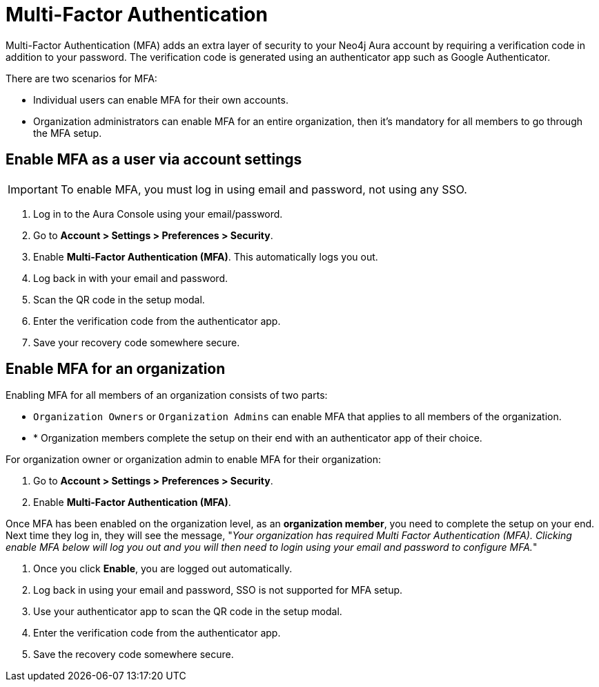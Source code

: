 = Multi-Factor Authentication 

Multi-Factor Authentication (MFA) adds an extra layer of security to your Neo4j Aura account by requiring a verification code in addition to your password. 
The verification code is generated using an authenticator app such as Google Authenticator.

There are two scenarios for MFA:

* Individual users can enable MFA for their own accounts.
* Organization administrators can enable MFA for an entire organization, then it's mandatory for all members to go through the MFA setup.

== Enable MFA as a user via account settings 

[IMPORTANT]
====
To enable MFA, you must log in using email and password, not using any SSO.
====

. Log in to the Aura Console using your email/password.
. Go to *Account > Settings > Preferences > Security*.
. Enable *Multi-Factor Authentication (MFA)*.
This automatically logs you out.
. Log back in with your email and password.
. Scan the QR code in the setup modal.
. Enter the verification code from the authenticator app.
. Save your recovery code somewhere secure.

==  Enable MFA for an organization 
Enabling MFA for all members of an organization consists of two parts:

* `Organization Owners` or `Organization Admins` can enable MFA that applies to all members of the organization.
* * Organization members complete the setup on their end with an authenticator app of their choice.

For organization owner or organization admin to enable MFA for their organization:

. Go to *Account > Settings > Preferences > Security*.
. Enable *Multi-Factor Authentication (MFA)*.


Once MFA has been enabled on the organization level, as an *organization member*, you need to complete the setup on your end.
Next time they log in, they will see the message, "_Your organization has required Multi Factor Authentication (MFA). 
Clicking enable MFA below will log you out and you will then need to login using your email and password to configure MFA._"

. Once you click *Enable*, you are logged out automatically.
. Log back in using your email and password, SSO is not supported for MFA setup.
. Use your authenticator app to scan the QR code in the setup modal.
. Enter the verification code from the authenticator app.
. Save the recovery code somewhere secure.
